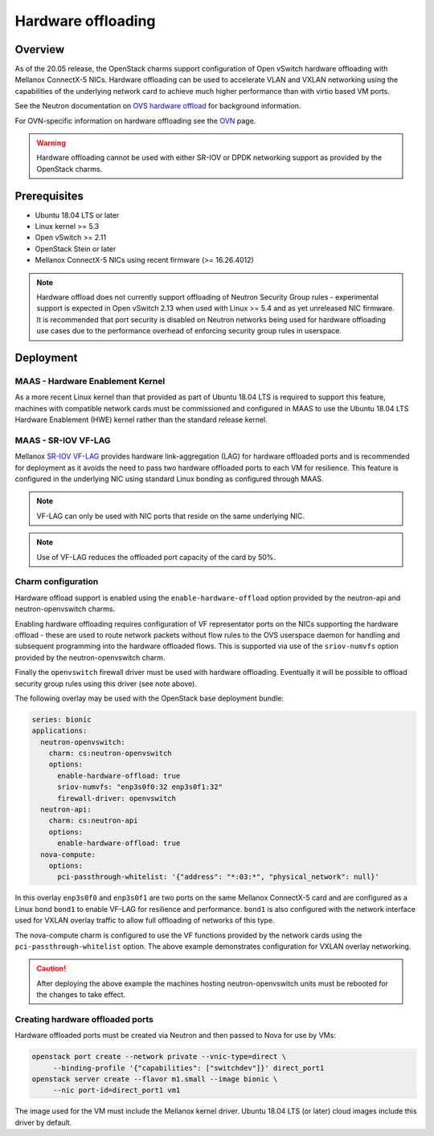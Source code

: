 ===================
Hardware offloading
===================

Overview
--------

As of the 20.05 release, the OpenStack charms support configuration of Open
vSwitch hardware offloading with Mellanox ConnectX-5 NICs. Hardware offloading
can be used to accelerate VLAN and VXLAN networking using the capabilities of
the underlying network card to achieve much higher performance than with virtio
based VM ports.

See the Neutron documentation on `OVS hardware offload`_ for background
information.

For OVN-specific information on hardware offloading see the `OVN`_ page.

.. warning::

   Hardware offloading cannot be used with either SR-IOV or DPDK networking
   support as provided by the OpenStack charms.

Prerequisites
-------------

* Ubuntu 18.04 LTS or later
* Linux kernel >= 5.3
* Open vSwitch >= 2.11
* OpenStack Stein or later
* Mellanox ConnectX-5 NICs using recent firmware (>= 16.26.4012)

.. note::

   Hardware offload does not currently support offloading of Neutron Security
   Group rules - experimental support is expected in Open vSwitch 2.13 when
   used with Linux >= 5.4 and as yet unreleased NIC firmware. It is recommended
   that port security is disabled on Neutron networks being used for hardware
   offloading use cases due to the performance overhead of enforcing security
   group rules in userspace.

Deployment
----------

MAAS - Hardware Enablement Kernel
~~~~~~~~~~~~~~~~~~~~~~~~~~~~~~~~~

As a more recent Linux kernel than that provided as part of Ubuntu 18.04 LTS
is required to support this feature, machines with compatible network cards
must be commissioned and configured in MAAS to use the Ubuntu 18.04 LTS
Hardware Enablement (HWE) kernel rather than the standard release kernel.

MAAS - SR-IOV VF-LAG
~~~~~~~~~~~~~~~~~~~~

Mellanox `SR-IOV VF-LAG`_ provides hardware link-aggregation (LAG) for
hardware offloaded ports and is recommended for deployment as it avoids the
need to pass two hardware offloaded ports to each VM for resilience.  This
feature is configured in the underlying NIC using standard Linux bonding as
configured through MAAS.

.. note::

   VF-LAG can only be used with NIC ports that reside on the same underlying
   NIC.

.. note::

   Use of VF-LAG reduces the offloaded port capacity of the card by 50%.

Charm configuration
~~~~~~~~~~~~~~~~~~~

Hardware offload support is enabled using the ``enable-hardware-offload``
option provided by the neutron-api and neutron-openvswitch charms.

Enabling hardware offloading requires configuration of VF representator ports
on the NICs supporting the hardware offload - these are used to route network
packets without flow rules to the OVS userspace daemon for handling and
subsequent programming into the hardware offloaded flows. This is supported
via use of the ``sriov-numvfs`` option provided by the neutron-openvswitch
charm.

Finally the ``openvswitch`` firewall driver must be used with hardware
offloading. Eventually it will be possible to offload security group rules
using this driver (see note above).

The following overlay may be used with the OpenStack base deployment bundle:

.. code-block:: yaml

   series: bionic
   applications:
     neutron-openvswitch:
       charm: cs:neutron-openvswitch
       options:
         enable-hardware-offload: true
         sriov-numvfs: "enp3s0f0:32 enp3s0f1:32"
         firewall-driver: openvswitch
     neutron-api:
       charm: cs:neutron-api
       options:
         enable-hardware-offload: true
     nova-compute:
       options:
         pci-passthrough-whitelist: '{"address": "*:03:*", "physical_network": null}'

In this overlay ``enp3s0f0`` and ``enp3s0f1`` are two ports on the same
Mellanox ConnectX-5 card and are configured as a Linux bond ``bond1`` to enable
VF-LAG for resilience and performance. ``bond1`` is also configured with the
network interface used for VXLAN overlay traffic to allow full offloading of
networks of this type.

The nova-compute charm is configured to use the VF functions provided by the
network cards using the ``pci-passthrough-whitelist`` option. The above example
demonstrates configuration for VXLAN overlay networking.

.. caution::

   After deploying the above example the machines hosting neutron-openvswitch
   units must be rebooted for the changes to take effect.

Creating hardware offloaded ports
~~~~~~~~~~~~~~~~~~~~~~~~~~~~~~~~~

Hardware offloaded ports must be created via Neutron and then passed to Nova
for use by VMs:

.. code-block:: none

   openstack port create --network private --vnic-type=direct \
        --binding-profile '{"capabilities": ["switchdev"]}' direct_port1
   openstack server create --flavor m1.small --image bionic \
        --nic port-id=direct_port1 vm1

The image used for the VM must include the Mellanox kernel driver. Ubuntu 18.04
LTS (or later) cloud images include this driver by default.

.. LINKS
.. _OVS hardware offload: https://docs.openstack.org/neutron/stein/admin/config-ovs-offload.html
.. _SR-IOV VF-LAG: https://www.mellanox.com/related-docs/prod_software/ASAP2_Hardware_Offloading_for_vSwitches_Release_Notes_v4.4.pdf
.. _OVN: app-ovn.html#configuration
